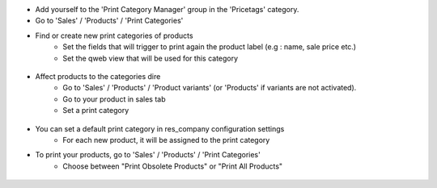 * Add yourself to the 'Print Category Manager' group in the 'Pricetags' category.
* Go to 'Sales' / 'Products' / 'Print Categories'
* Find or create new print categories of products
    * Set the fields that will trigger to print again the product label (e.g : name, sale price etc.)
    * Set the qweb view that will be used for this category

.. figure:: ../static/description/print_category.png

* Affect products to the categories dire
    * Go to 'Sales' / 'Products' / 'Product variants' (or 'Products' if
      variants are not activated).
    * Go to your product in sales tab
    * Set a print category

.. figure:: ../static/description/product_print_options.png

* You can set a default print category in res_company configuration settings
    * For each new product, it will be assigned to the print category

* To print your products, go to 'Sales' / 'Products' / 'Print Categories'
    * Choose between "Print Obsolete Products" or "Print All Products"

.. figure:: ../static/description/print_options.png
